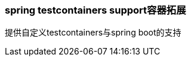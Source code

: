 === spring testcontainers support容器拓展

:basedir: testcontainers

提供自定义testcontainers与spring boot的支持
